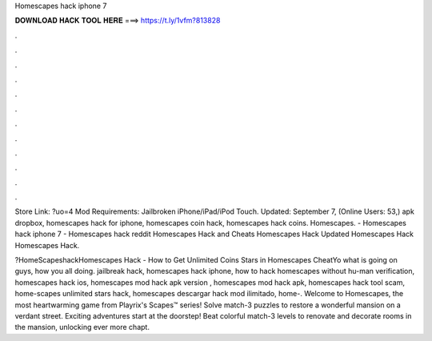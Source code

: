 Homescapes hack iphone 7



𝐃𝐎𝐖𝐍𝐋𝐎𝐀𝐃 𝐇𝐀𝐂𝐊 𝐓𝐎𝐎𝐋 𝐇𝐄𝐑𝐄 ===> https://t.ly/1vfm?813828



.



.



.



.



.



.



.



.



.



.



.



.

Store Link: ?uo=4 Mod Requirements: Jailbroken iPhone/iPad/iPod Touch. Updated: September 7, (Online Users: 53,) apk dropbox, homescapes hack for iphone, homescapes coin hack, homescapes hack coins. Homescapes. - Homescapes hack iphone 7 - Homescapes hack reddit Homescapes Hack and Cheats Homescapes Hack Updated Homescapes Hack Homescapes Hack.

?HomeScapeshackHomescapes Hack - How to Get Unlimited Coins Stars in Homescapes CheatYo what is going on guys, how you all doing. jailbreak hack, homescapes hack iphone, how to hack homescapes without hu-man verification, homescapes hack ios, homescapes mod hack apk version , homescapes mod hack apk, homescapes hack tool scam, home-scapes unlimited stars hack, homescapes descargar hack mod ilimitado, home-. ‎Welcome to Homescapes, the most heartwarming game from Playrix's Scapes™ series! Solve match-3 puzzles to restore a wonderful mansion on a verdant street. Exciting adventures start at the doorstep! Beat colorful match-3 levels to renovate and decorate rooms in the mansion, unlocking ever more chapt.

